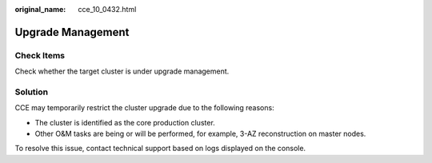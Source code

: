 :original_name: cce_10_0432.html

.. _cce_10_0432:

Upgrade Management
==================

Check Items
-----------

Check whether the target cluster is under upgrade management.

Solution
--------

CCE may temporarily restrict the cluster upgrade due to the following reasons:

-  The cluster is identified as the core production cluster.
-  Other O&M tasks are being or will be performed, for example, 3-AZ reconstruction on master nodes.

To resolve this issue, contact technical support based on logs displayed on the console.
